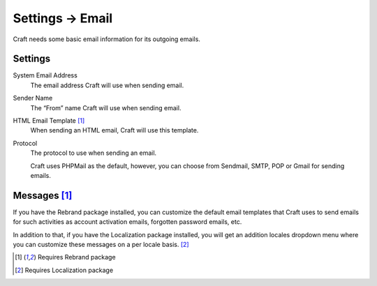 .. |icon| image:: ../../../_static/images/diving-in/settings/icons/email.png
   :alt: Email Settings Icon
   :width: 50px
   :scale: 100%
   :align: middle

|icon| Settings → Email
=======================

Craft needs some basic email information for its outgoing emails.

.. image:: ../../../_static/images/diving-in/settings/email-settings.png
   :alt: Email Settings
   :width: 80%
   :scale: 100%

Settings
--------

System Email Address
    The email address Craft will use when sending email.

Sender Name
    The “From” name Craft will use when sending email.

HTML Email Template [1]_
    When sending an HTML email, Craft will use this template.

Protocol
    The protocol to use when sending an email.

    Craft uses PHPMail as the default, however, you can choose from Sendmail, SMTP, POP or Gmail for sending emails.

Messages [1]_
-------------

If you have the Rebrand package installed, you can customize the default email templates that Craft uses to send emails for such activities as account activation emails, forgotten password emails, etc.

.. image:: ../../../_static/images/diving-in/settings/email-messages.png
   :alt: Email Messages Settings
   :width: 80%
   :scale: 100%

In addition to that, if you have the Localization package installed, you will get an addition locales dropdown menu where you can customize these messages on a per locale basis. [2]_

.. image:: ../../../_static/images/diving-in/settings/email-messages-edit.png
   :alt: Email Messages Settings
   :width: 80%
   :scale: 100%

.. [1] Requires Rebrand package
.. [2] Requires Localization package
